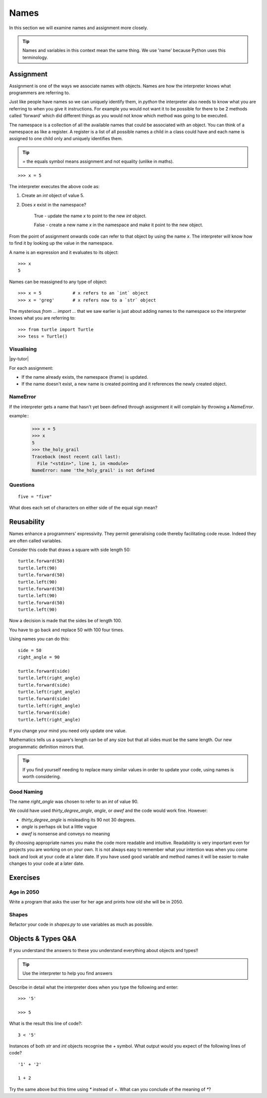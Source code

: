 Names
*****

In this section we will examine names and assignment more closely.

.. tip::

    Names and variables in this context mean the same thing. We use 'name' because
    Python uses this terminology.

Assignment
==========

Assignment is one of the ways we associate names with objects. Names are how
the interpreter knows what programmers are referring to.

Just like people have names so we can uniquely identify them,
in `python` the interpreter also needs to know what you are referring
to when you give it instructions. For example you would not want it to be possible
for there to be 2 methods called 'forward' which did different things as you would
not know which method was going to be executed.

The namespace is a collection of all the available names that could be associated
with an object. You can think of a namespace as like a register. A register is a list of
all possible names a child in a class could have and each name is assigned to one
child only and uniquely identifies them.

.. tip::

    `=` the equals symbol means assignment and not equality (unlike in maths).

::

    >>> x = 5

The interpreter executes the above code as:

1. Create an `int` object of value 5.
2. Does `x` exist in the namespace?

    True  - update the name `x` to point to the new `int` object.

    False - create a new name `x` in the namespace and make it point to the new object.


From the point of assignment onwards code can refer to that
object by using the name `x`. The interpreter will know how to find it by
looking up the value in the namespace.

A name is an expression and it evaluates to its object::

    >>> x
    5

Names can be reassigned to any type of object::

    >>> x = 5            # x refers to an `int` object
    >>> x = 'greg'       # x refers now to a `str` object


The mysterious `from ... import ...` that we saw earlier is just about adding
names to the namespace so the interpreter knows what you are referring to::

    >>> from turtle import Turtle
    >>> tess = Turtle()


Visualising
-----------

|py-tutor|

.. |py-tutor| raw:: html

    <iframe width="800" height="400" frameborder="0"
    src="http://pythontutor.com/iframe-embed.html#code=x+%3D+5%0Ax+%3D+'greg'%0Ax+%3D+5%0Aname+%3D+'greg'%0A%0Aresult+%3D+name+%3D%3D+'greg'%0A%0Aa_list+%3D+%5B'a',+'b',+'c'%5D&origin=opt-frontend.js&cumulative=false&heapPrimitives=false&drawParentPointers=false&textReferences=false&showOnlyOutputs=false&py=2&rawInputLstJSON=%5B%5D&curInstr=0&codeDivWidth=350&codeDivHeight=400">
    </iframe>


For each assignment:

* If the name already exists, the namespace (frame) is updated.
* If the name doesn't exist, a new name is created pointing and it references
  the newly created object.


NameError
---------

If the interpreter gets a name that hasn't yet been defined through assignment
it will complain by throwing a `NameError`.

example::
    >>> x = 5
    >>> x
    5
    >>> the_holy_grail
    Traceback (most recent call last):
      File "<stdin>", line 1, in <module>
    NameError: name 'the_holy_grail' is not defined


Questions
---------
::

    five = "five"

What does each set of characters on either side of the equal sign mean?


Reusability
===========

Names enhance a programmers' expressivity. They permit generalising code
thereby facilitating code reuse. Indeed they are often called variables.

Consider this code that draws a square with side length 50::

    turtle.forward(50)
    turtle.left(90)
    turtle.forward(50)
    turtle.left(90)
    turtle.forward(50)
    turtle.left(90)
    turtle.forward(50)
    turtle.left(90)

Now a decision is made that the sides be of length 100.

You have to go back and replace 50 with 100 four times.

Using names you can do this::

    side = 50
    right_angle = 90

    turtle.forward(side)
    turtle.left(right_angle)
    turtle.forward(side)
    turtle.left(right_angle)
    turtle.forward(side)
    turtle.left(right_angle)
    turtle.forward(side)
    turtle.left(right_angle)

If you change your mind you need only update one value.

Mathematics tells us a square's length can be of any size but that all sides
must be the same length. Our new programmatic definition mirrors that.

.. tip::

    If you find yourself needing to replace many similar values in order
    to update your code, using names is worth considering.

Good Naming
-----------

The name `right_angle` was chosen to refer to an `int` of value 90.

We could have used `thirty_degree_angle`, `angle`, or `awef` and the code would work fine. However:

* `thirty_degree_angle` is misleading its 90 not 30 degrees.
* `angle` is perhaps ok but a little vague
* `awef` is nonsense and conveys no meaning

By choosing appropriate names you make the code more readable and
intuitive. Readability is very important even for projects you are working on on
your own. It is not always easy to remember what your intention was when you come
back and look at your code at a later date. If you have used good variable and method names
it will be easier to make changes to your code at a later date.

Exercises
=========

Age in 2050
-----------

Write a program that asks the user for her age and prints how old she will be
in 2050.

Shapes
------

Refactor your code in `shapes.py` to use variables as much as possible.


Objects & Types Q&A
===================

If you understand the answers to these you understand everything about objects and types!!

.. tip::
    Use the interpreter to help you find answers


Describe in detail what the interpreter does when you type the following and
enter::

    >>> '5'

    >>> 5

What is the result this line of code?::

    3 < '5'


Instances of both `str` and `int` objects recognise the `+` symbol. What output would you expect of the following lines of code?

::

    '1' + '2'

    1 + 2


Try the same above but this time using `*` instead of `+`. What can you
conclude of the meaning of `*`?
